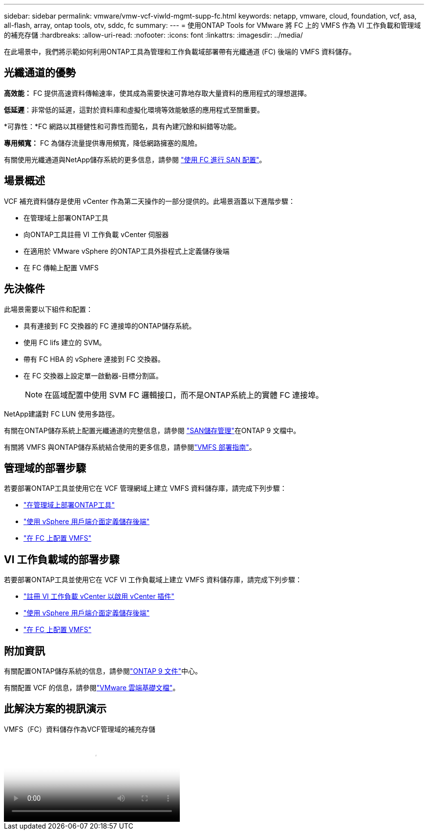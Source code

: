 ---
sidebar: sidebar 
permalink: vmware/vmw-vcf-viwld-mgmt-supp-fc.html 
keywords: netapp, vmware, cloud, foundation, vcf, asa, all-flash, array, ontap tools, otv, sddc, fc 
summary:  
---
= 使用ONTAP Tools for VMware 將 FC 上的 VMFS 作為 VI 工作負載和管理域的補充存儲
:hardbreaks:
:allow-uri-read: 
:nofooter: 
:icons: font
:linkattrs: 
:imagesdir: ../media/


[role="lead"]
在此場景中，我們將示範如何利用ONTAP工具為管理和工作負載域部署帶有光纖通道 (FC) 後端的 VMFS 資料儲存。



== 光纖通道的優勢

*高效能：* FC 提供高速資料傳輸速率，使其成為需要快速可靠地存取大量資料的應用程式的理想選擇。

*低延遲*：非常低的延遲，這對於資料庫和虛擬化環境等效能敏感的應用程式至關重要。

*可靠性：*FC 網路以其穩健性和可靠性而聞名，具有內建冗餘和糾錯等功能。

*專用頻寬：* FC 為儲存流量提供專用頻寬，降低網路擁塞的風險。

有關使用光纖通道與NetApp儲存系統的更多信息，請參閱 https://docs.netapp.com/us-en/ontap/san-admin/san-provisioning-fc-concept.html["使用 FC 進行 SAN 配置"]。



== 場景概述

VCF 補充資料儲存是使用 vCenter 作為第二天操作的一部分提供的。此場景涵蓋以下進階步驟：

* 在管理域上部署ONTAP工具
* 向ONTAP工具註冊 VI 工作負載 vCenter 伺服器
* 在適用於 VMware vSphere 的ONTAP工具外掛程式上定義儲存後端
* 在 FC 傳輸上配置 VMFS




== 先決條件

此場景需要以下組件和配置：

* 具有連接到 FC 交換器的 FC 連接埠的ONTAP儲存系統。
* 使用 FC lifs 建立的 SVM。
* 帶有 FC HBA 的 vSphere 連接到 FC 交換器。
* 在 FC 交換器上設定單一啟動器-目標分割區。
+

NOTE: 在區域配置中使用 SVM FC 邏輯接口，而不是ONTAP系統上的實體 FC 連接埠。



NetApp建議對 FC LUN 使用多路徑。

有關在ONTAP儲存系統上配置光纖通道的完整信息，請參閱 https://docs.netapp.com/us-en/ontap/san-management/index.html["SAN儲存管理"]在ONTAP 9 文檔中。

有關將 VMFS 與ONTAP儲存系統結合使用的更多信息，請參閱link:vmw-vmfs-deploy.html["VMFS 部署指南"]。



== 管理域的部署步驟

若要部署ONTAP工具並使用它在 VCF 管理網域上建立 VMFS 資料儲存庫，請完成下列步驟：

* link:https://docs.netapp.com/us-en/ontap-tools-vmware-vsphere-10/deploy/ontap-tools-deployment.html["在管理域上部署ONTAP工具"]
* link:https://docs.netapp.com/us-en/ontap-tools-vmware-vsphere-10/configure/add-storage-backend.html["使用 vSphere 用戶端介面定義儲存後端"]
* link:https://docs.netapp.com/us-en/ontap-tools-vmware-vsphere-10/configure/create-vvols-datastore.html["在 FC 上配置 VMFS"]




== VI 工作負載域的部署步驟

若要部署ONTAP工具並使用它在 VCF VI 工作負載域上建立 VMFS 資料儲存庫，請完成下列步驟：

* link:https://docs.netapp.com/us-en/ontap-tools-vmware-vsphere-10/configure/add-vcenter.html["註冊 VI 工作負載 vCenter 以啟用 vCenter 插件"]
* link:https://docs.netapp.com/us-en/ontap-tools-vmware-vsphere-10/configure/add-storage-backend.html["使用 vSphere 用戶端介面定義儲存後端"]
* link:https://docs.netapp.com/us-en/ontap-tools-vmware-vsphere-10/configure/create-vvols-datastore.html["在 FC 上配置 VMFS"]




== 附加資訊

有關配置ONTAP儲存系統的信息，請參閱link:https://docs.netapp.com/us-en/ontap["ONTAP 9 文件"]中心。

有關配置 VCF 的信息，請參閱link:https://techdocs.broadcom.com/us/en/vmware-cis/vcf/vcf-5-2-and-earlier/5-2.html["VMware 雲端基礎文檔"]。



== 此解決方案的視訊演示

.VMFS（FC）資料儲存作為VCF管理域的補充存儲
video::3135c36f-3a13-4c95-aac9-b2a0001816dc[panopto,width=360]